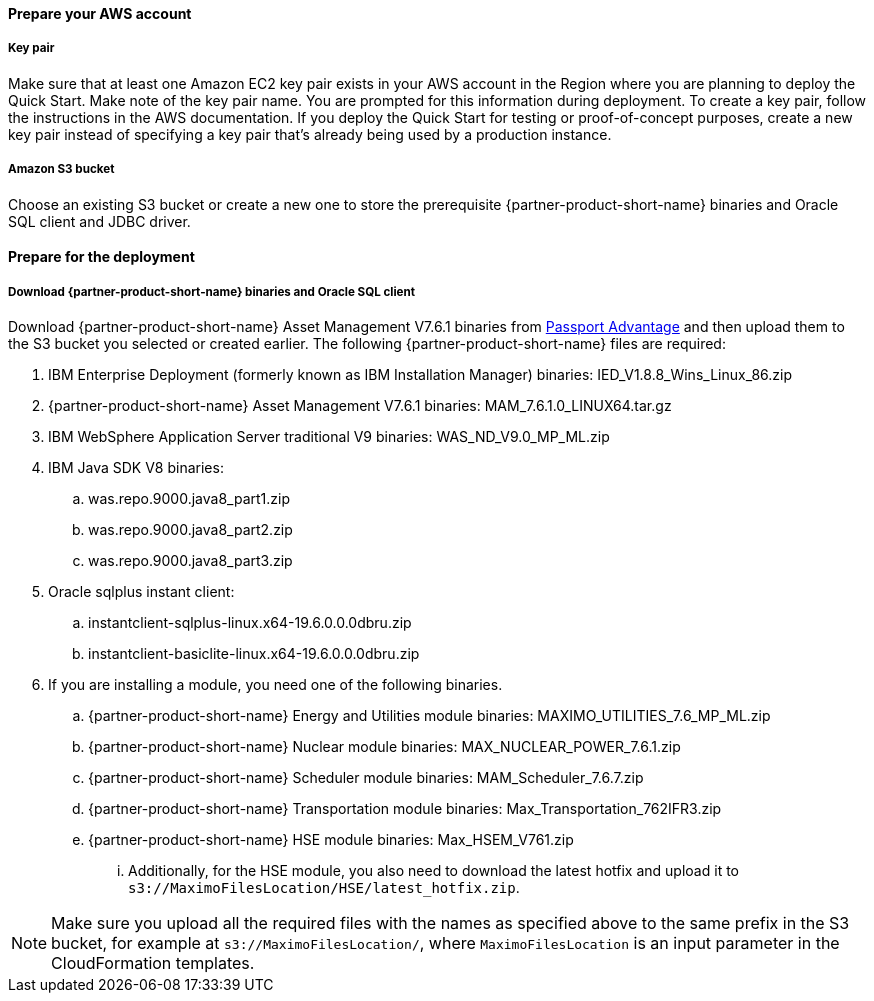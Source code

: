 // If no preperation is required, remove all content from here

==== Prepare your AWS account

===== Key pair
Make sure that at least one Amazon EC2 key pair exists in your AWS account in the
Region where you are planning to deploy the Quick Start. Make note of the key pair
name. You are prompted for this information during deployment. To create a key pair,
follow the instructions in the AWS documentation.
If you deploy the Quick Start for testing or proof-of-concept purposes, create a new key pair instead of specifying a key pair that’s already being used
by a production instance.

===== Amazon S3 bucket
Choose an existing S3 bucket or create a new one to store the prerequisite {partner-product-short-name} binaries
and Oracle SQL client and JDBC driver.

==== Prepare for the deployment

===== Download {partner-product-short-name} binaries and Oracle SQL client
Download {partner-product-short-name} Asset Management V7.6.1 binaries from https://www.ibm.com/software/passportadvantage/index.html[Passport Advantage^]
and then upload them to the S3 bucket you selected or created earlier. The following {partner-product-short-name} files are required:

 . IBM Enterprise Deployment (formerly known as IBM Installation Manager) binaries: IED_V1.8.8_Wins_Linux_86.zip
 . {partner-product-short-name} Asset Management V7.6.1 binaries: MAM_7.6.1.0_LINUX64.tar.gz
 . IBM WebSphere Application Server traditional V9 binaries: WAS_ND_V9.0_MP_ML.zip
 . IBM Java SDK V8 binaries:
  .. was.repo.9000.java8_part1.zip
  .. was.repo.9000.java8_part2.zip
  .. was.repo.9000.java8_part3.zip
 . Oracle sqlplus instant client:
  .. instantclient-sqlplus-linux.x64-19.6.0.0.0dbru.zip
  .. instantclient-basiclite-linux.x64-19.6.0.0.0dbru.zip
 . If you are installing a module, you need one of the following binaries.
  .. {partner-product-short-name} Energy and Utilities module binaries: MAXIMO_UTILITIES_7.6_MP_ML.zip
  .. {partner-product-short-name} Nuclear module binaries: MAX_NUCLEAR_POWER_7.6.1.zip
  .. {partner-product-short-name} Scheduler module binaries: MAM_Scheduler_7.6.7.zip
  .. {partner-product-short-name} Transportation module binaries: Max_Transportation_762IFR3.zip
  .. {partner-product-short-name} HSE module binaries: Max_HSEM_V761.zip
   ... Additionally, for the HSE module, you also need to download the latest hotfix and upload it to `s3://MaximoFilesLocation/HSE/latest_hotfix.zip`.

NOTE: Make sure you upload all the required files with the names as specified above to the same prefix in the S3 bucket, for example at `s3://MaximoFilesLocation/`, where `MaximoFilesLocation` is an input parameter in the CloudFormation templates.
